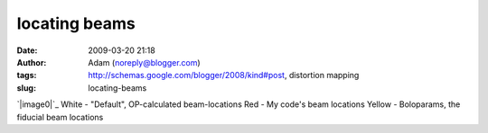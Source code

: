 locating beams
##############
:date: 2009-03-20 21:18
:author: Adam (noreply@blogger.com)
:tags: http://schemas.google.com/blogger/2008/kind#post, distortion mapping
:slug: locating-beams

`|image0|`_
White - "Default", OP-calculated beam-locations
Red - My code's beam locations
Yellow - Boloparams, the fiducial beam locations

.. _|image1|: http://3.bp.blogspot.com/_lsgW26mWZnU/ScQIDaTTPhI/AAAAAAAAEzk/C67XkoQb244/s1600-h/beamlocations_050619_default_bolopars.png

.. |image0| image:: http://3.bp.blogspot.com/_lsgW26mWZnU/ScQIDaTTPhI/AAAAAAAAEzk/C67XkoQb244/s400/beamlocations_050619_default_bolopars.png
.. |image1| image:: http://3.bp.blogspot.com/_lsgW26mWZnU/ScQIDaTTPhI/AAAAAAAAEzk/C67XkoQb244/s400/beamlocations_050619_default_bolopars.png
